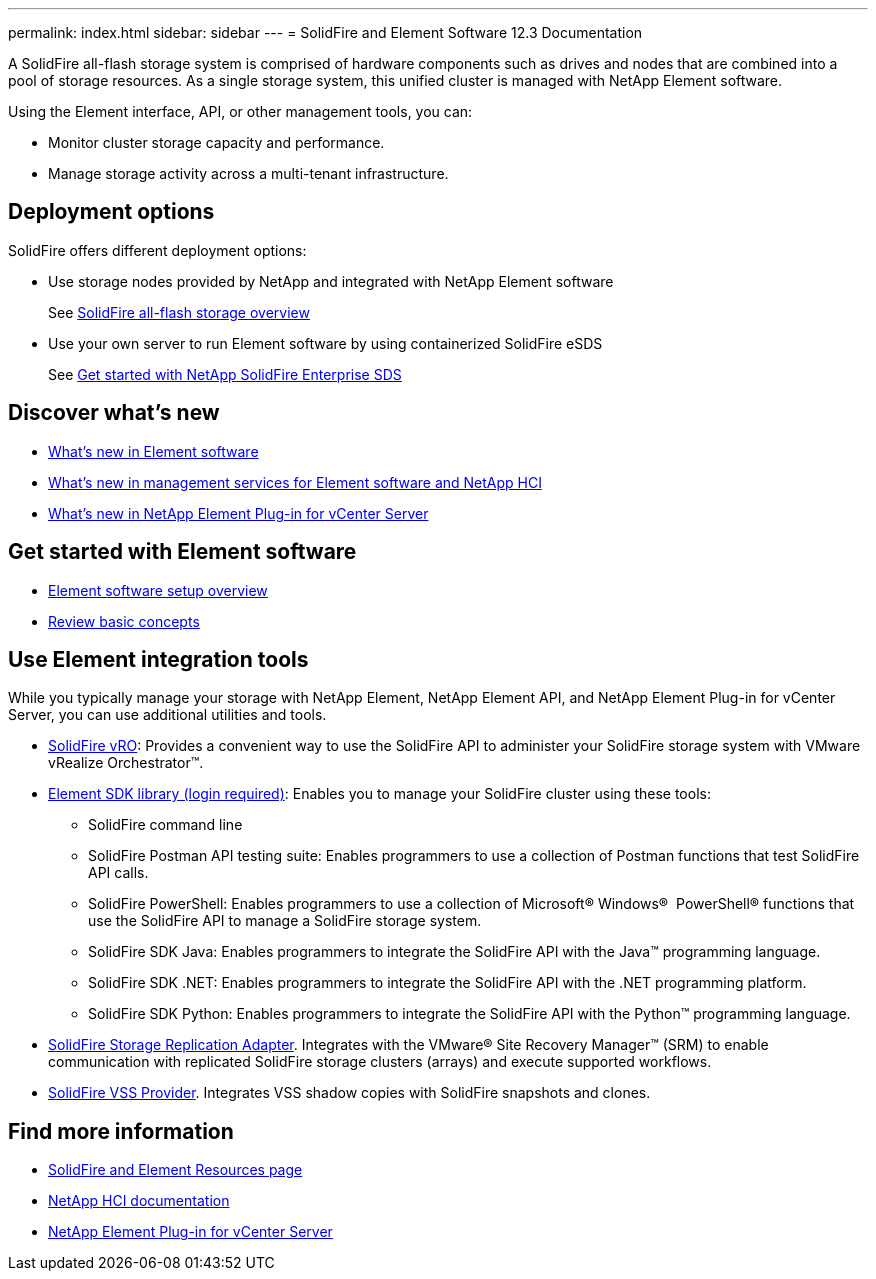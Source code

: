 ---
permalink: index.html
sidebar: sidebar
---
= SolidFire and Element Software 12.3 Documentation

A SolidFire all-flash storage system is comprised of hardware components such as drives and nodes that are combined into a pool of storage resources. As a single storage system, this unified cluster is managed with NetApp Element software.

Using the Element interface, API, or other management tools, you can:

* Monitor cluster storage capacity and performance.
* Manage storage activity across a multi-tenant infrastructure.

== Deployment options
SolidFire offers different deployment options:

* Use storage nodes provided by NetApp and integrated with NetApp Element software
+
See link:setup/concept_intro_product_overview.html[SolidFire all-flash storage overview]

* Use your own server to run Element software by using containerized SolidFire eSDS
+
See link:esds/concept_get_started_esds.html[Get started with NetApp SolidFire Enterprise SDS]

== Discover what's new
* link:concepts/concept_rn_whats_new_element.html[What's new in Element software]
* https://kb.netapp.com/Advice_and_Troubleshooting/Data_Storage_Software/Management_services_for_Element_Software_and_NetApp_HCI/Management_Services_Release_Notes[What's new in management services for Element software and NetApp HCI^]
* https://library.netapp.com/ecm/ecm_download_file/ECMLP2866569[What's new in NetApp Element Plug-in for vCenter Server^]

== Get started with Element software

* link:setup/concept_setup_overview.html[Element software setup overview]
* link:concepts/index.html[Review basic concepts]

== Use Element integration tools
While you typically manage your storage with NetApp Element, NetApp Element API, and NetApp Element Plug-in for vCenter Server, you can use additional utilities and tools.

* https://mysupport.netapp.com/site/products/all/details/solidfire-vro/downloads-tab[SolidFire vRO^]: Provides a convenient way to use the SolidFire API to administer your SolidFire storage system with VMware vRealize Orchestrator™.

* https://mysupport.netapp.com/site/products/all/details/solidfire-vss-provider/tools-tab[Element SDK library (login required)^]: Enables you to manage your SolidFire cluster using these tools:
** SolidFire command line
** SolidFire Postman API testing suite: Enables programmers to use a collection of Postman functions that test SolidFire API calls.
** SolidFire PowerShell: Enables programmers to use a collection of Microsoft® Windows® ﻿ PowerShell® functions that use the SolidFire API to manage a SolidFire storage system.
** SolidFire SDK Java: Enables programmers to integrate the SolidFire API with the Java™ programming language.
** SolidFire SDK .NET: Enables programmers to integrate the SolidFire API with the .NET programming platform.
** SolidFire SDK Python: Enables programmers to integrate the SolidFire API with the Python™ programming language.
* https://mysupport.netapp.com/site/products/all/details/elementsra/downloads-tab[SolidFire Storage Replication Adapter^]. Integrates with the VMware® Site Recovery Manager™ (SRM) to enable communication with replicated SolidFire storage clusters (arrays) and execute supported workflows.
* https://mysupport.netapp.com/site/products/all/details/solidfire-vss-provider/downloads-tab[SolidFire VSS Provider^]. Integrates VSS shadow copies with SolidFire snapshots and clones.

[discrete]
== Find more information
* https://www.netapp.com/data-storage/solidfire/documentation[SolidFire and Element Resources page^]
* https://docs.netapp.com/us-en/hci/docs/index.html[NetApp HCI documentation^]
* https://docs.netapp.com/us-en/vcp/index.html[NetApp Element Plug-in for vCenter Server^]
